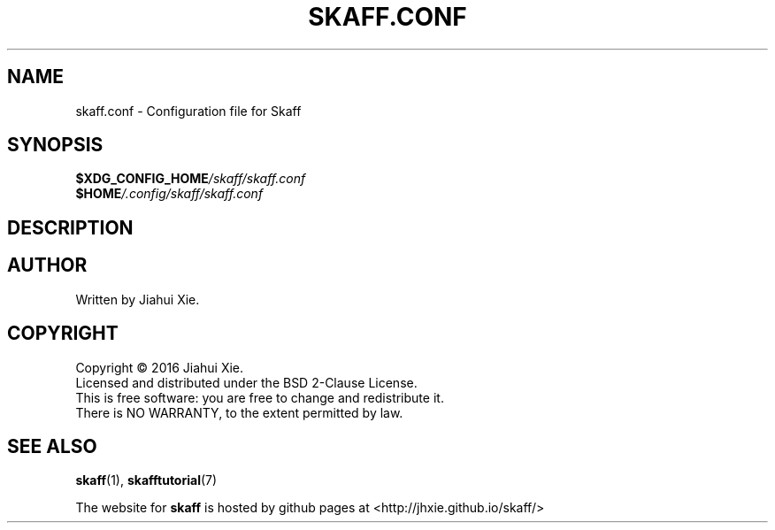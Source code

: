 .TH SKAFF.CONF "5" "August 2016" \
"skaff (A CMake-based project scaffolding tool) 1.0" "Skaff Configuration"
.SH NAME
skaff.conf \-  Configuration file for Skaff
.SH SYNOPSIS
.BI $XDG_CONFIG_HOME /skaff/skaff.conf
.br
.BI $HOME /.config/skaff/skaff.conf
.SH DESCRIPTION
.SH AUTHOR
Written by Jiahui Xie.
.SH COPYRIGHT
Copyright \(co 2016 Jiahui Xie.
.br
Licensed and distributed under the BSD 2\-Clause License.
.br
This is free software: you are free to change and redistribute it.
.br
There is NO WARRANTY, to the extent permitted by law.
.SH "SEE ALSO"
.BR skaff (1),
.BR skafftutorial (7)
.br

The website for
.B skaff
is hosted by github pages at <http://jhxie.github.io/skaff/>
